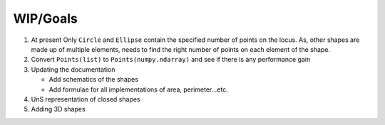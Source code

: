 WIP/Goals
---------


#.
    At present Only ``Circle`` and ``Ellipse`` contain the specified number of points on the locus. As, other shapes
    are made up of multiple elements, needs to find the right number of points on each element of the shape.
#.
    Convert ``Points(list)`` to ``Points(numpy.ndarray)`` and see if there is any performance gain
#.
    Updating the documentation

    - Add schematics of the shapes
    - Add formulae for all implementations of area, perimeter...etc.
#.
    UnS representation of closed shapes
#.
    Adding 3D shapes